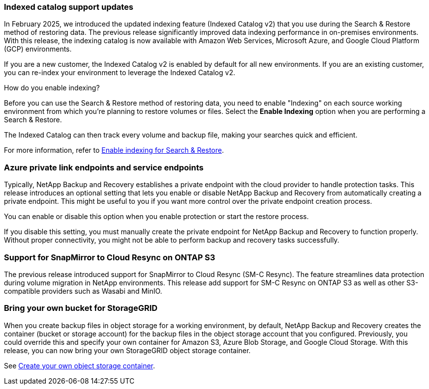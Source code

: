 === Indexed catalog support updates 
In February 2025, we introduced the updated indexing feature (Indexed Catalog v2) that you use during the Search & Restore method of restoring data. The previous release significantly improved data indexing performance in on-premises environments. With this release, the indexing catalog is now available with Amazon Web Services, Microsoft Azure, and Google Cloud Platform (GCP) environments.

If you are a new customer, the Indexed Catalog v2 is enabled by default for all new environments. If you are an existing customer, you can re-index your environment to leverage the Indexed Catalog v2.

.How do you enable indexing?  

Before you can use the Search & Restore method of restoring data, you need to enable "Indexing" on each source working environment from which you're planning to restore volumes or files. Select the *Enable Indexing* option when you are performing a Search & Restore.

The Indexed Catalog can then track every volume and backup file, making your searches quick and efficient.  

For more information, refer to https://docs.netapp.com/us-en/data-services-backup-recovery/prev-ontap-restore.html[Enable indexing for Search & Restore].





=== Azure private link endpoints and service endpoints 

Typically, NetApp Backup and Recovery establishes a private endpoint with the cloud provider to handle protection tasks. This release introduces an optional setting that lets you enable or disable NetApp Backup and Recovery from automatically creating a private endpoint. This might be useful to you if you want more control over the private endpoint creation process.

You can enable or disable this option when you enable protection or start the restore process. 

If you disable this setting, you must manually create the private endpoint for NetApp Backup and Recovery to function properly. Without proper connectivity, you might not be able to perform backup and recovery tasks successfully.

=== Support for SnapMirror to Cloud Resync on ONTAP S3

The previous release introduced support for SnapMirror to Cloud Resync (SM-C Resync). The feature streamlines data protection during volume migration in NetApp environments. This release add support for SM-C Resync on ONTAP S3 as well as other S3-compatible providers such as Wasabi and MinIO. 


=== Bring your own bucket for StorageGRID 

When you create backup files in object storage for a working environment, by default, NetApp Backup and Recovery creates the container (bucket or storage account) for the backup files in the object storage account that you configured. Previously, you could override this and specify your own container for Amazon S3, Azure Blob Storage, and Google Cloud Storage. With this release, you can now bring your own StorageGRID object storage container. 


See https://docs.netapp.com/us-en/data-services-backup-recovery/prev-ontap-protect-journey.html[Create your own object storage container].


